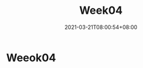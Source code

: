 #+title: Week04
#+date: 2021-03-21T08:00:54+08:00
#+weight: 4
#+chapter: true
#+pre: <b>4. </b>

* Weeok04

